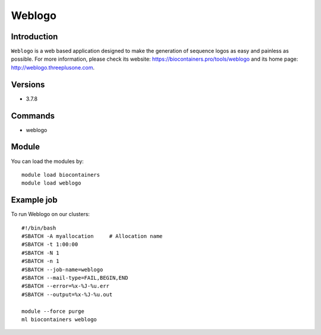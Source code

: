 .. _backbone-label:

Weblogo
==============================

Introduction
~~~~~~~~
``Weblogo`` is a web based application designed to make the generation of sequence logos as easy and painless as possible. For more information, please check its website: https://biocontainers.pro/tools/weblogo and its home page: http://weblogo.threeplusone.com.

Versions
~~~~~~~~
- 3.7.8

Commands
~~~~~~~
- weblogo

Module
~~~~~~~~
You can load the modules by::
    
    module load biocontainers
    module load weblogo

Example job
~~~~~
To run Weblogo on our clusters::

    #!/bin/bash
    #SBATCH -A myallocation     # Allocation name 
    #SBATCH -t 1:00:00
    #SBATCH -N 1
    #SBATCH -n 1
    #SBATCH --job-name=weblogo
    #SBATCH --mail-type=FAIL,BEGIN,END
    #SBATCH --error=%x-%J-%u.err
    #SBATCH --output=%x-%J-%u.out

    module --force purge
    ml biocontainers weblogo
